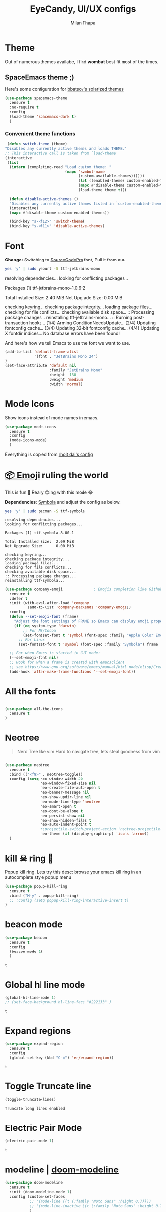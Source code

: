 #+TITLE: EyeCandy, UI/UX configs
#+AUTHOR: Milan Thapa
#+DESCRIPTION: Lets beautify emacs a bit
#+STARTUP: contents

* Theme
  Out of numerous themes availabe, I find *wombat* best fit most of
  the times.

** SpaceEmacs theme ;)

   Here's some configuration for [[https://github.com/bbatsov/solarized-emacs/][bbatsov's solarized themes]].

   #+begin_src emacs-lisp
(use-package spacemacs-theme
  :ensure t
  :no-require t
  :config
  (load-theme 'spacemacs-dark t)
  )
   #+end_src

*** Convenient theme functions

    #+begin_src emacs-lisp
   (defun switch-theme (theme)
  "Disables any currently active themes and loads THEME."
  ;; This interactive call is taken from `load-theme'
  (interactive
   (list
    (intern (completing-read "Load custom theme: "
                             (mapc 'symbol-name
                                   (custom-available-themes))))))
                                   (let ((enabled-themes custom-enabled-themes))
                                   (mapc #'disable-theme custom-enabled-themes)
                                   (load-theme theme t)))

    (defun disable-active-themes ()
    "Disables any currently active themes listed in `custom-enabled-themes'."
    (interactive)
    (mapc #'disable-theme custom-enabled-themes))

    (bind-key "s-<f12>" 'switch-theme)
    (bind-key "s-<f11>" 'disable-active-themes)
    #+end_src

* COMMENT Time based theme switch
  Theme switch based on time, written with assist from ChatGPT 4.0
  #+begin_src emacs-lisp
(defun set-theme-based-on-time ()
  "Set the Emacs theme based on the current time."
  (let ((hour (string-to-number (format-time-string "%H"))))
    (if (and (>= hour 7) (< hour 18))
        (load-theme 'spacemacs-light t)  ; Use your preferred light theme
      (load-theme 'spacemacs-dark t)))) ; Use your preferred dark theme

;; Run the function once when Emacs starts
(set-theme-based-on-time)

;; Optionally, re-check every hour
(run-at-time "20 minutes" 360 'set-theme-based-on-time)
  #+end_src

  #+RESULTS:
  : [nil 26788 58122 801045 3600 set-theme-based-on-time nil nil 0 nil]

* Font

  *Change:* Switching to [[https://adobe-fonts.github.io/source-code-pro/][SourceCodePro]] font, Pull it from aur.
  #+begin_src sh :tangle no :results drawer
  yes 'y' | sudo yaourt -S ttf-jetbrains-mono
  #+end_src

  #+RESULTS:
  :results:
  resolving dependencies...
  looking for conflicting packages...

  Packages (1) ttf-jetbrains-mono-1.0.6-2

  Total Installed Size:  2.40 MiB
  Net Upgrade Size:      0.00 MiB

  checking keyring...
  checking package integrity...
  loading package files...
  checking for file conflicts...
  checking available disk space...
  :: Processing package changes...
  reinstalling ttf-jetbrains-mono...
  :: Running post-transaction hooks...
  (1/4) Arming ConditionNeedsUpdate...
  (2/4) Updating fontconfig cache...
  (3/4) Updating 32-bit fontconfig cache...
  (4/4) Updating X fontdir indices...
  No database errors have been found!
  :end:

  
  And here's how we tell Emacs to use the font we want to use.

  #+begin_src emacs-lisp
(add-to-list 'default-frame-alist
             '(font . "JetBrains Mono 24")
)
(set-face-attribute 'default nil
                    :family "JetBrains Mono"
                    :height  130 
                    :weight 'medium
                    :width 'normal)
  #+end_src

  #+RESULTS:
   
* Mode Icons
   Show icons instead of mode names in emacs.
#+BEGIN_SRC emacs-lisp
(use-package mode-icons
  :ensure t
  :config
  (mode-icons-mode)
  )

#+END_SRC

#+RESULTS:
: t
   Everything is copied from [[https://github.com/rhoit/dot-emacs/blob/master/config/tabbar.cfg.el][rhoit dai's config]]
* [[https://github.com/dunn/company-emoji][📦 Emoji]] ruling the world
  This is fun 👨
  Really 😍ing with this mode 😂


  *Dependencies*: [[https://zhm.github.io/symbola/][Symbola]] and adjust the config as below.
  #+BEGIN_SRC bash :results value verbatim
   yes 'y' | sudo pacman -S ttf-symbola 
  #+END_SRC

  #+RESULTS:
  #+begin_example
  resolving dependencies...
  looking for conflicting packages...

  Packages (1) ttf-symbola-8.00-1

  Total Installed Size:  2.09 MiB
  Net Upgrade Size:      0.00 MiB

  checking keyring...
  checking package integrity...
  loading package files...
  checking for file conflicts...
  checking available disk space...
  :: Processing package changes...
  reinstalling ttf-symbola...
#+end_example

#+BEGIN_SRC emacs-lisp
(use-package company-emoji              ; Emojis completion like Github/Slack
  :ensure t
  :defer t
  :init (with-eval-after-load 'company
          (add-to-list 'company-backends 'company-emoji))
  :config
  (defun --set-emoji-font (frame)
    "Adjust the font settings of FRAME so Emacs can display emoji properly."
    (if (eq system-type 'darwin)
        ;; For NS/Cocoa
        (set-fontset-font t 'symbol (font-spec :family "Apple Color Emoji") frame 'prepend)
      ;; For Linux
      (set-fontset-font t 'symbol (font-spec :family "Symbola") frame 'prepend)))

  ;; For when Emacs is started in GUI mode:
  (--set-emoji-font nil)
  ;; Hook for when a frame is created with emacsclient
  ;; see https://www.gnu.org/software/emacs/manual/html_node/elisp/Creating-Frames.html
  (add-hook 'after-make-frame-functions '--set-emoji-font))
#+END_SRC
* All the fonts
#+BEGIN_SRC emacs-lisp

(use-package all-the-icons
  :ensure t
)
#+END_SRC
* Neotree
#+BEGIN_QUOTE
   Nerd Tree like vim
     Hard to navigate tree, lets steal goodness from vim
#+END_QUOTE
#+BEGIN_SRC emacs-lisp

(use-package neotree
  :ensure t
  :bind (("<f9>" . neotree-toggle))
  :config (setq neo-window-width 20
                neo-window-fixed-size nil
                neo-create-file-auto-open t
                neo-banner-message nil
                neo-show-updir-line nil
                neo-mode-line-type 'neotree
                neo-smart-open t
                neo-dont-be-alone t
                neo-persist-show nil
                neo-show-hidden-files t
                neo-auto-indent-point t
		        ;;projectile-switch-project-action 'neotree-projectile-action
		        neo-theme (if (display-graphic-p) 'icons 'arrow))
  )
#+END_SRC

#+RESULTS:
: neotree-toggle
* kill ☠ ring 💍
  Popup kill ring. Lets try this
  desc: browse your emacs kill ring in an autocomplete style popup menu
  #+BEGIN_SRC emacs-lisp
(use-package popup-kill-ring
  :ensure t
  :bind ("M-y" . popup-kill-ring)
  ;; :config (setq popup-kill-ring-interactive-insert t)
)
  #+END_SRC
* beacon mode
  #+BEGIN_SRC emacs-lisp
    (use-package beacon
      :ensure t
      :config
      (beacon-mode 1)
      )
  #+END_SRC

  #+RESULTS:
  : t
* Global hl line mode
  #+BEGIN_SRC emacs-lisp
  (global-hl-line-mode 1)
  ;; (set-face-background hl-line-face "#222133" )
  #+END_SRC

  #+RESULTS:
  : t
* Expand regions
  #+BEGIN_SRC emacs-lisp
  (use-package expand-region
    :ensure t
    :config
    (global-set-key (kbd "C-=") 'er/expand-region))
  #+END_SRC

  #+RESULTS:
  : t
* Toggle Truncate line
  #+begin_src emacs-lisp
  (toggle-truncate-lines)
  #+end_src

  #+RESULTS:
  : Truncate long lines enabled
* COMMENT My Own
  #+begin_src elisp
  (require 'hl-line)
  (set-face-background hl-line-face "#222133" )
  #+end_src
* Electric Pair Mode
  #+begin_src emacs-lisp
  (electric-pair-mode 1)
  #+end_src

  #+RESULTS:
  : t
* modeline | [[https://github.com/seagle0128/doom-modeline][doom-modeline]]
  #+begin_src emacs-lisp
(use-package doom-modeline
  :ensure t
  :init (doom-modeline-mode 1)
  :config (custom-set-faces
           ;; '(mode-line ((t (:family "Noto Sans" :height 0.7))))
           ;; '(mode-line-inactive ((t (:family "Noto Sans" :height 0.7))))
           )
)
  #+end_src

  #+RESULTS:
  : t

* zoom window | [[https://github.com/emacsorphanage/zoom-window][zoom-window]]
  miss the zoom like feature on tmux ;)
  #+begin_src emacs-lisp
(use-package zoom-window
  :ensure t
  :bind (("C-z" . zoom-window-zoom)
         ("C-S-z" . zoom-window-next))
  :config(custom-set-variables
          '(zoom-window-mode-line-color "WHITESMOKE"))
  )
  #+end_src

*  transparent bg
  #+begin_src emacs-lisp
;; Function to toggle transparency
(defun kazi/toggle-transparency ()
  "Toggle transparency of the current Emacs frame."
  (interactive)
  (let ((alpha (frame-parameter nil 'alpha)))
    (if (or (not alpha) (eql (cdr alpha) 90))  ;; Check for the default transparency or no transparency set
        (set-frame-parameter nil 'alpha '(100 . 100))  ;; Set to fully opaque
      (set-frame-parameter nil 'alpha '(90 . 90)))))   ;; Set to default transparency

;; Set transparency for all new frames
(add-to-list 'default-frame-alist '(alpha . (90 . 90)))

;;Key bindins
(global-set-key (kbd "<f6>") 'kazi/toggle-transparency)
 #+end_src
 

* visual fill column to make it prettier
#+begin_src emacs-lisp
(use-package visual-fill-column
  :ensure t
  :config
  ;; Configure fill width
  (setq visual-fill-column-width 110)
  (setq visual-fill-column-center-text t))
#+end_src

** visual line customization
#+begin_src emacs-lisp
(defun my-set-visual-fill-column-width (width)
  "Set the value of visual-fill-column-width."
  (interactive "nEnter new value for visual-fill-column-width: ")
  (setq visual-fill-column-width width)
  (visual-fill-column-mode 0)
  (visual-fill-column-mode 1)
  (message "visual-fill-column-width set to %d" visual-fill-column-width))

(defun my-increase-visual-fill-column-width (inc)
  "Increase visual-fill-column-width"
  (interactive "p")
  (let* ((current-value visual-fill-column-width)
	 (new-value (+ current-value inc)))
    (if (< new-value 5) (setq visual-fill-column-width 5)
      (setq visual-fill-column-width new-value)))
  (visual-fill-column-mode 0)
  (visual-fill-column-mode 1)
  )

(defun my-adjust-visual-fill-column-width (inc)
  (interactive "p")
  (when (not (boundp 'visual-fill-column-width)) (setq visual-fill-column-width 100))
  (let ((ev last-command-event)
	(echo-keystrokes nil))
    (let* ((base (event-basic-type ev))
	   (step
	    (pcase base
	      ((or ?+ ?=) inc)
	      (?- (- inc))
	      (_ inc))))
      (my-increase-visual-fill-column-width step))
    (message "visual-fill-column-width is %d, adjust with + or -" visual-fill-column-width)
    
      (set-transient-map
       (let ((map (make-sparse-keymap)))
	 (dolist (mods '(() (control)))
	   (dolist (key '(?- ?+ ?=))
	     (define-key map (vector (append mods (list key)))
	       `(lambda () (interactive) (my-adjust-visual-fill-column-width ,inc)))))
	 map))))

(global-set-key (kbd "C-c v w") 'my-set-visual-fill-column-width)
(global-set-key (kbd "C-c v +") 'my-adjust-visual-fill-column-width)
(global-set-key (kbd "C-c v =") 'my-adjust-visual-fill-column-width)
(global-set-key (kbd "C-c v -") 'my-adjust-visual-fill-column-width)
#+end_src

* writeroom mode
#+begin_src emacs-lisp
(use-package writeroom-mode
  :ensure t
  )
#+end_src
